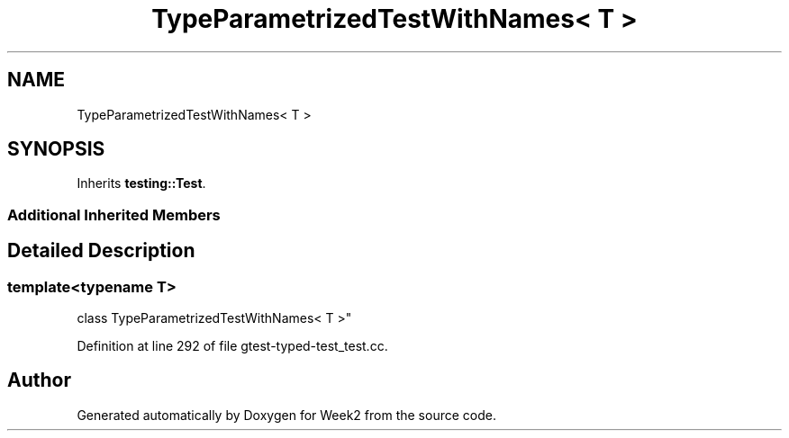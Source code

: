 .TH "TypeParametrizedTestWithNames< T >" 3 "Tue Sep 12 2023" "Week2" \" -*- nroff -*-
.ad l
.nh
.SH NAME
TypeParametrizedTestWithNames< T >
.SH SYNOPSIS
.br
.PP
.PP
Inherits \fBtesting::Test\fP\&.
.SS "Additional Inherited Members"
.SH "Detailed Description"
.PP 

.SS "template<typename T>
.br
class TypeParametrizedTestWithNames< T >"

.PP
Definition at line 292 of file gtest\-typed\-test_test\&.cc\&.

.SH "Author"
.PP 
Generated automatically by Doxygen for Week2 from the source code\&.
